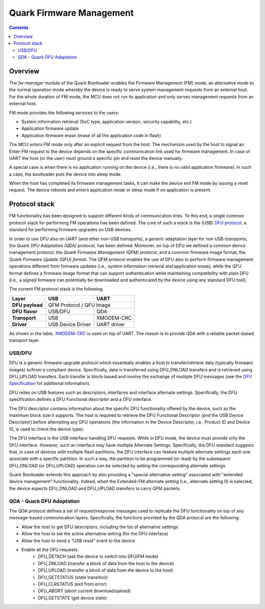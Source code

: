 Quark Firmware Management
#########################

.. contents::

Overview
********

The *fw-manager* module of the Quark Bootloader enables the Firmware Management
(FM) mode, an alternative mode to the normal operation mode whereby the device
is ready to serve system management requests from an external host.  For the
whole duration of FM mode, the MCU does not run its application and only serves
management requests from an external host.

FM mode provides the following services to the users:

* System information retrieval (SoC type, application version, security
  capability, etc.)
* Application firmware update
* Application firmware erase (erase of all the application code in flash)

The MCU enters FM mode only after an explicit request from the host. The
mechanism used by the host to signal an Enter-FM request to the device depends
on the specific communication link used for firmware management. In case of UART
the host (or the user) must ground a specific pin and reset the device manually.

A special case is when there is no application running on the device (i.e.,
there is no valid application firmware). In such a case, the bootloader puts
the device into sleep mode.

When the host has completed its firmware management tasks, it can make the
device exit FM mode by issuing a reset request. The device reboots and enters
application mode or sleep mode if no application is present.

Protocol stack
**************

FM functionality has been designed to support different kinds of communication
links. To this end, a single common protocol stack for performing FM operations
has been defined. The core of such a stack is the (USB) `DFU protocol`_, a
standard for performing firmware upgrades on USB devices.

In order to use DFU also on UART (and other non-USB transports), a generic
adaptation layer for non USB-transports, the *Quark DFU Adaptation (QDA)
protocol*, has been defined. Moreover, on top of DFU we defined a common device
management protocol, the *Quark Firmware Management (QFM) protocol*, and a common
firmware image format, the *Quark Firmware Update (QFU) format*. The QFM
protocol enables the use of DFU also to perform firmware management operations
different from firmware updates (i.e., system information retrieval and
application erase), while the QFU format defines a firmware image format that
can support authentication while maintaining compatibility with plain DFU
(i.e., a signed firmware can potentially be downloaded and authenticated by the
device using any standard DFU tool).

The current FM protocol stack is the following.

+-----------------+-------------------+-------------+
|   Layer         |        USB        |     UART    |
+=================+===================+=============+
| **DFU payload** |    QFM Protocol / QFU Image     |
+-----------------+-------------------+-------------+
| **DFU flavor**  |      USB/DFU      |    QDA      |
+-----------------+-------------------+-------------+
| **Transport**   |        USB        | XMODEM-CRC  |
+-----------------+-------------------+-------------+
| **Driver**      | USB Device Driver | UART driver |
+-----------------+-------------------+-------------+

As shown in the table, XMODEM-CRC_ is used on top of UART. The reason is to
provide QDA with a reliable packet-based transport layer.

USB/DFU
=======

DFU is a generic firmware upgrade protocol which essentially enables a host to
transfer/retrieve data (typically firmware images) to/from a compliant device.
Specifically, data is transferred using DFU_DNLOAD transfers and is retrieved
using DFU_UPLOAD transfers. Each transfer is block-based and involve the
exchange of multiple DFU messages (see the `DFU Specification`_ for
additional information).

DFU relies on USB features such as descriptors, interfaces and interface
alternate settings.  Specifically, the DFU specification defines a DFU
Functional descriptor and a DFU interface.

The DFU descriptor contains information about the specific DFU functionality
offered by the device, such as the maximum block size it supports. The host is
required to retrieve the DFU Functional Descriptor (and the USB Device
Descriptor) before attempting any DFU operations (the information in the Device
Descriptor, i.e., Product ID and Device ID, is used to check the device type).

The DFU interface is the USB interface handling DFU requests. While in DFU
mode, the device must provide only the DFU interface. However, such an
interface may have multiple Alternate Settings. Specifically, the DFU standard
suggests that, in case of devices with multiple flash partitions, the DFU
interface can feature multiple alternate settings each one associate with a
specific partition. In such a way, the partition to be programmed (or read) by
the subsequent DFU_DNLOAD (or DFU_UPLOAD) operation can be selected by setting
the corresponding alternate settings.

Quark Bootloader extends this approach by also providing a "special alternative
setting" associated with "extended device management" functionality. Indeed,
when the Extended-FM alternate setting (i.e., alternate setting 0) is selected,
the device expects DFU_DNLOAD and DFU_UPLOAD transfers to carry QFM packets.

QDA - Quark DFU Adaptation
==========================

The QDA protocol defines a set of request/response messages used to replicate
the DFU functionality on top of any message-based communication layers.
Specifically, the functions provided by the QDA protocol are the following:

* Allow the host to get DFU descriptors, including the list of alternative
  settings
* Allow the host to set the active alternative setting (for the DFU interface)
* Allow the host to send a “USB reset” event to the device
* Enable all the DFU requests:
	- DFU_DETACH (ask the device to switch into DFU/FM mode)
	- DFU_DNLOAD (transfer a block of data from the host to the device)
	- DFU_UPLOAD (transfer a block of data from the device to the host)
	- DFU_GETSTATUS (state transition)
	- DFU_CLRSTATUS (exit from error)
	- DFU_ABORT (abort current download/upload)
	- DFU_GETSTATE (get device state)

.. _XMODEM-CRC: https://en.wikipedia.org/wiki/XMODEM
.. _dfu-spec: http://www.usb.org/developers/docs/devclass_docs/DFU_1.1.pdf
.. _`DFU protocol`: dfu-spec_
.. _`DFU Specification`: dfu-spec_
